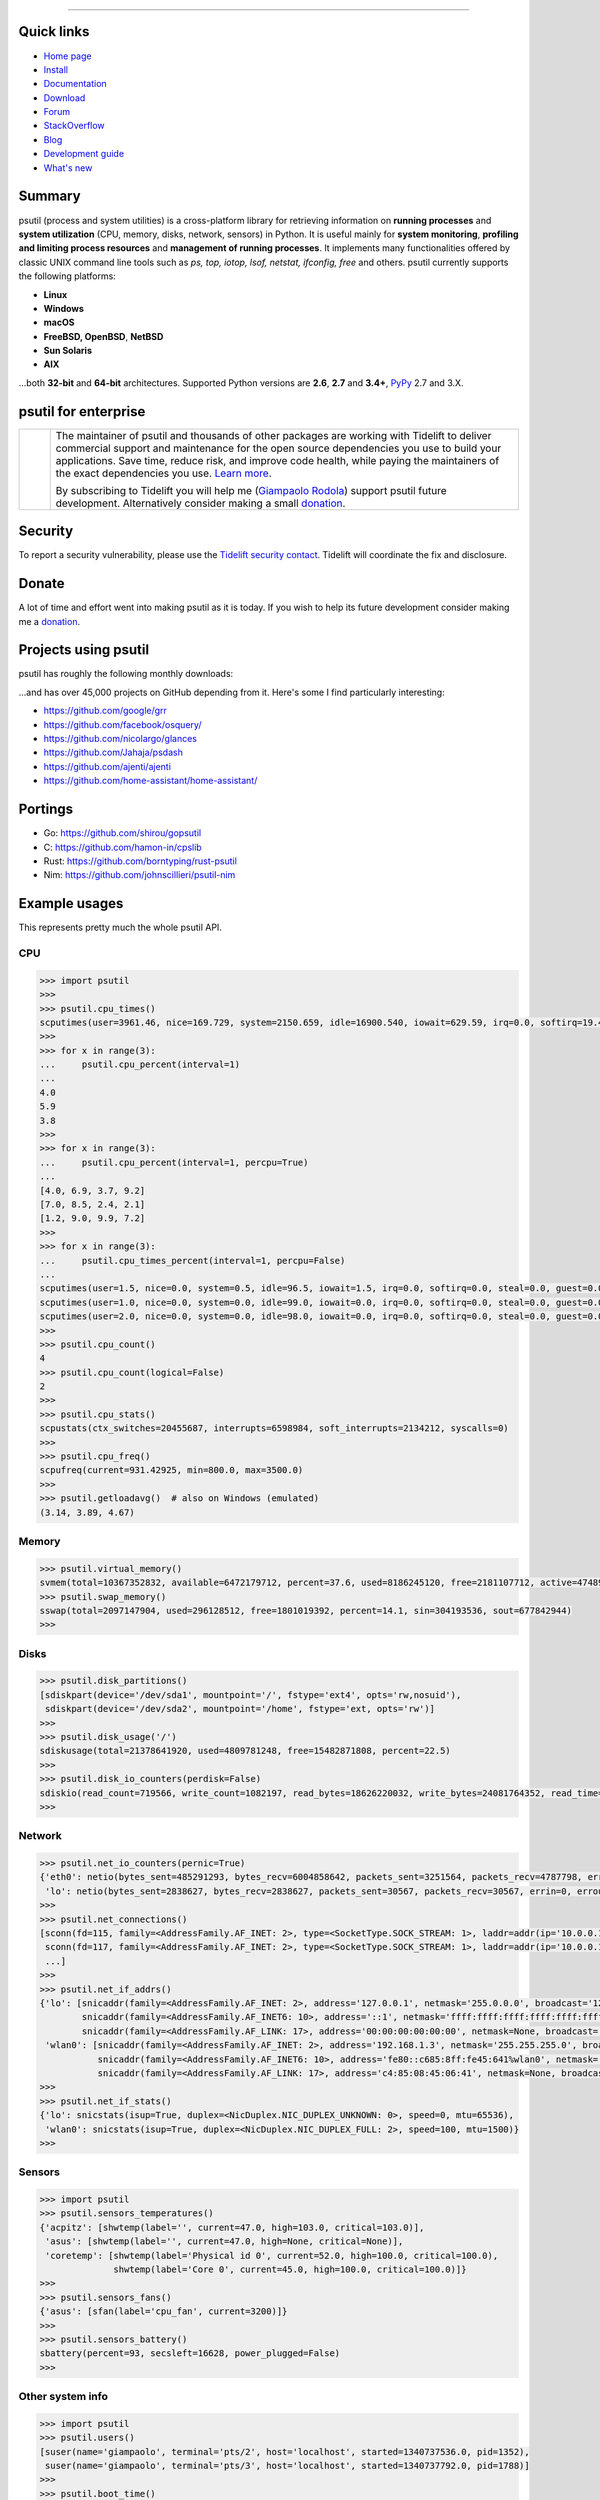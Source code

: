 |  |downloads| |stars| |forks| |contributors| |coverage| |quality|
|  |version| |py-versions| |packages| |license|
|  |travis| |appveyor| |cirrus| |doc| |twitter| |tidelift|

.. |downloads| image:: https://img.shields.io/pypi/dm/psutil.svg
    :target: https://pepy.tech/project/psutil
    :alt: Downloads

.. |stars| image:: https://img.shields.io/github/stars/giampaolo/psutil.svg
    :target: https://github.com/giampaolo/psutil/stargazers
    :alt: Github stars

.. |forks| image:: https://img.shields.io/github/forks/giampaolo/psutil.svg
    :target: https://github.com/giampaolo/psutil/network/members
    :alt: Github forks

.. |contributors| image:: https://img.shields.io/github/contributors/giampaolo/psutil.svg
    :target: https://github.com/giampaolo/psutil/graphs/contributors
    :alt: Contributors

.. |quality| image:: https://img.shields.io/codacy/grade/ce63e7f7f69d44b5b59682196e6fbfca.svg
    :target: https://www.codacy.com/app/g-rodola/psutil?utm_source=github.com&amp;utm_medium=referral&amp;utm_content=giampaolo/psutil&amp;utm_campaign=Badge_Grade
    :alt: Code quality

.. |travis| image:: https://img.shields.io/travis/giampaolo/psutil/master.svg?maxAge=3600&label=Linux,%20OSX,%20PyPy
    :target: https://travis-ci.org/giampaolo/psutil
    :alt: Linux tests (Travis)

.. |appveyor| image:: https://img.shields.io/appveyor/ci/giampaolo/psutil/master.svg?maxAge=3600&label=Windows
    :target: https://ci.appveyor.com/project/giampaolo/psutil
    :alt: Windows tests (Appveyor)

.. |cirrus| image:: https://img.shields.io/cirrus/github/giampaolo/psutil?label=FreeBSD
    :target: https://cirrus-ci.com/github/giampaolo/psutil-cirrus-ci
    :alt: FreeBSD tests (Cirrus-Ci)

.. |coverage| image:: https://img.shields.io/coveralls/github/giampaolo/psutil.svg?label=test%20coverage
    :target: https://coveralls.io/github/giampaolo/psutil?branch=master
    :alt: Test coverage (coverall.io)

.. |doc| image:: https://readthedocs.org/projects/psutil/badge/?version=latest
    :target: http://psutil.readthedocs.io/en/latest/?badge=latest
    :alt: Documentation Status

.. |version| image:: https://img.shields.io/pypi/v/psutil.svg?label=pypi
    :target: https://pypi.org/project/psutil
    :alt: Latest version

.. |py-versions| image:: https://img.shields.io/pypi/pyversions/psutil.svg
    :target: https://pypi.org/project/psutil
    :alt: Supported Python versions

.. |packages| image:: https://repology.org/badge/tiny-repos/python:psutil.svg
    :target: https://repology.org/metapackage/python:psutil/versions
    :alt: Binary packages

.. |license| image:: https://img.shields.io/pypi/l/psutil.svg
    :target: https://github.com/giampaolo/psutil/blob/master/LICENSE
    :alt: License

.. |twitter| image:: https://img.shields.io/twitter/follow/grodola.svg?label=follow&style=flat&logo=twitter&logoColor=4FADFF
    :target: https://twitter.com/grodola
    :alt: Twitter Follow

.. |tidelift| image:: https://tidelift.com/badges/github/giampaolo/psutil?style=flat
    :target: https://tidelift.com/subscription/pkg/pypi-psutil?utm_source=pypi-psutil&utm_medium=referral&utm_campaign=readme
    :alt: Tidelift

-----

Quick links
===========

- `Home page <https://github.com/giampaolo/psutil>`_
- `Install <https://github.com/giampaolo/psutil/blob/master/INSTALL.rst>`_
- `Documentation <http://psutil.readthedocs.io>`_
- `Download <https://pypi.org/project/psutil/#files>`_
- `Forum <http://groups.google.com/group/psutil/topics>`_
- `StackOverflow <https://stackoverflow.com/questions/tagged/psutil>`_
- `Blog <https://gmpy.dev/tags/psutil>`_
- `Development guide <https://github.com/giampaolo/psutil/blob/master/docs/DEVGUIDE.rst>`_
- `What's new <https://github.com/giampaolo/psutil/blob/master/HISTORY.rst>`_

Summary
=======

psutil (process and system utilities) is a cross-platform library for
retrieving information on **running processes** and **system utilization**
(CPU, memory, disks, network, sensors) in Python.
It is useful mainly for **system monitoring**, **profiling and limiting process
resources** and **management of running processes**.
It implements many functionalities offered by classic UNIX command line tools
such as *ps, top, iotop, lsof, netstat, ifconfig, free* and others.
psutil currently supports the following platforms:

- **Linux**
- **Windows**
- **macOS**
- **FreeBSD, OpenBSD**, **NetBSD**
- **Sun Solaris**
- **AIX**

...both **32-bit** and **64-bit** architectures. Supported Python versions are **2.6**, **2.7** and **3.4+**, `PyPy <http://pypy.org/>`__ 2.7 and 3.X.

psutil for enterprise
=====================

.. |tideliftlogo| image:: https://nedbatchelder.com/pix/Tidelift_Logos_RGB_Tidelift_Shorthand_On-White_small.png
   :width: 150
   :alt: Tidelift
   :target: https://tidelift.com/subscription/pkg/pypi-psutil?utm_source=pypi-psutil&utm_medium=referral&utm_campaign=readme

.. list-table::
   :widths: 10 150

   * - |tideliftlogo|
     - The maintainer of psutil and thousands of other packages are working
       with Tidelift to deliver commercial support and maintenance for the open
       source dependencies you use to build your applications. Save time,
       reduce risk, and improve code health, while paying the maintainers of
       the exact dependencies you use.
       `Learn more <https://tidelift.com/subscription/pkg/pypi-psutil?utm_source=pypi-psutil&utm_medium=referral&utm_campaign=enterprise&utm_term=repo>`__.

       By subscribing to Tidelift you will help me (`Giampaolo Rodola`_) support
       psutil future development. Alternatively consider making a small
       `donation`_.

Security
========

To report a security vulnerability, please use the `Tidelift security
contact`_.  Tidelift will coordinate the fix and disclosure.

Donate
======

A lot of time and effort went into making psutil as it is today. If you wish
to help its future development consider making me a `donation <https://gmpy.dev/donate>`__.

Projects using psutil
=====================

psutil has roughly the following monthly downloads:

.. image:: https://img.shields.io/pypi/dm/psutil.svg
    :target: https://pepy.tech/project/psutil
    :alt: Downloads

...and has over 45,000 projects on GitHub depending from it.
Here's some I find particularly interesting:

- https://github.com/google/grr
- https://github.com/facebook/osquery/
- https://github.com/nicolargo/glances
- https://github.com/Jahaja/psdash
- https://github.com/ajenti/ajenti
- https://github.com/home-assistant/home-assistant/

Portings
========

- Go: https://github.com/shirou/gopsutil
- C: https://github.com/hamon-in/cpslib
- Rust: https://github.com/borntyping/rust-psutil
- Nim: https://github.com/johnscillieri/psutil-nim

Example usages
==============

This represents pretty much the whole psutil API.

CPU
---

.. code-block:: python

    >>> import psutil
    >>>
    >>> psutil.cpu_times()
    scputimes(user=3961.46, nice=169.729, system=2150.659, idle=16900.540, iowait=629.59, irq=0.0, softirq=19.42, steal=0.0, guest=0, nice=0.0)
    >>>
    >>> for x in range(3):
    ...     psutil.cpu_percent(interval=1)
    ...
    4.0
    5.9
    3.8
    >>>
    >>> for x in range(3):
    ...     psutil.cpu_percent(interval=1, percpu=True)
    ...
    [4.0, 6.9, 3.7, 9.2]
    [7.0, 8.5, 2.4, 2.1]
    [1.2, 9.0, 9.9, 7.2]
    >>>
    >>> for x in range(3):
    ...     psutil.cpu_times_percent(interval=1, percpu=False)
    ...
    scputimes(user=1.5, nice=0.0, system=0.5, idle=96.5, iowait=1.5, irq=0.0, softirq=0.0, steal=0.0, guest=0.0, guest_nice=0.0)
    scputimes(user=1.0, nice=0.0, system=0.0, idle=99.0, iowait=0.0, irq=0.0, softirq=0.0, steal=0.0, guest=0.0, guest_nice=0.0)
    scputimes(user=2.0, nice=0.0, system=0.0, idle=98.0, iowait=0.0, irq=0.0, softirq=0.0, steal=0.0, guest=0.0, guest_nice=0.0)
    >>>
    >>> psutil.cpu_count()
    4
    >>> psutil.cpu_count(logical=False)
    2
    >>>
    >>> psutil.cpu_stats()
    scpustats(ctx_switches=20455687, interrupts=6598984, soft_interrupts=2134212, syscalls=0)
    >>>
    >>> psutil.cpu_freq()
    scpufreq(current=931.42925, min=800.0, max=3500.0)
    >>>
    >>> psutil.getloadavg()  # also on Windows (emulated)
    (3.14, 3.89, 4.67)

Memory
------

.. code-block:: python

    >>> psutil.virtual_memory()
    svmem(total=10367352832, available=6472179712, percent=37.6, used=8186245120, free=2181107712, active=4748992512, inactive=2758115328, buffers=790724608, cached=3500347392, shared=787554304)
    >>> psutil.swap_memory()
    sswap(total=2097147904, used=296128512, free=1801019392, percent=14.1, sin=304193536, sout=677842944)
    >>>

Disks
-----

.. code-block:: python

    >>> psutil.disk_partitions()
    [sdiskpart(device='/dev/sda1', mountpoint='/', fstype='ext4', opts='rw,nosuid'),
     sdiskpart(device='/dev/sda2', mountpoint='/home', fstype='ext, opts='rw')]
    >>>
    >>> psutil.disk_usage('/')
    sdiskusage(total=21378641920, used=4809781248, free=15482871808, percent=22.5)
    >>>
    >>> psutil.disk_io_counters(perdisk=False)
    sdiskio(read_count=719566, write_count=1082197, read_bytes=18626220032, write_bytes=24081764352, read_time=5023392, write_time=63199568, read_merged_count=619166, write_merged_count=812396, busy_time=4523412)
    >>>

Network
-------

.. code-block:: python

    >>> psutil.net_io_counters(pernic=True)
    {'eth0': netio(bytes_sent=485291293, bytes_recv=6004858642, packets_sent=3251564, packets_recv=4787798, errin=0, errout=0, dropin=0, dropout=0),
     'lo': netio(bytes_sent=2838627, bytes_recv=2838627, packets_sent=30567, packets_recv=30567, errin=0, errout=0, dropin=0, dropout=0)}
    >>>
    >>> psutil.net_connections()
    [sconn(fd=115, family=<AddressFamily.AF_INET: 2>, type=<SocketType.SOCK_STREAM: 1>, laddr=addr(ip='10.0.0.1', port=48776), raddr=addr(ip='93.186.135.91', port=80), status='ESTABLISHED', pid=1254),
     sconn(fd=117, family=<AddressFamily.AF_INET: 2>, type=<SocketType.SOCK_STREAM: 1>, laddr=addr(ip='10.0.0.1', port=43761), raddr=addr(ip='72.14.234.100', port=80), status='CLOSING', pid=2987),
     ...]
    >>>
    >>> psutil.net_if_addrs()
    {'lo': [snicaddr(family=<AddressFamily.AF_INET: 2>, address='127.0.0.1', netmask='255.0.0.0', broadcast='127.0.0.1', ptp=None),
            snicaddr(family=<AddressFamily.AF_INET6: 10>, address='::1', netmask='ffff:ffff:ffff:ffff:ffff:ffff:ffff:ffff', broadcast=None, ptp=None),
            snicaddr(family=<AddressFamily.AF_LINK: 17>, address='00:00:00:00:00:00', netmask=None, broadcast='00:00:00:00:00:00', ptp=None)],
     'wlan0': [snicaddr(family=<AddressFamily.AF_INET: 2>, address='192.168.1.3', netmask='255.255.255.0', broadcast='192.168.1.255', ptp=None),
               snicaddr(family=<AddressFamily.AF_INET6: 10>, address='fe80::c685:8ff:fe45:641%wlan0', netmask='ffff:ffff:ffff:ffff::', broadcast=None, ptp=None),
               snicaddr(family=<AddressFamily.AF_LINK: 17>, address='c4:85:08:45:06:41', netmask=None, broadcast='ff:ff:ff:ff:ff:ff', ptp=None)]}
    >>>
    >>> psutil.net_if_stats()
    {'lo': snicstats(isup=True, duplex=<NicDuplex.NIC_DUPLEX_UNKNOWN: 0>, speed=0, mtu=65536),
     'wlan0': snicstats(isup=True, duplex=<NicDuplex.NIC_DUPLEX_FULL: 2>, speed=100, mtu=1500)}
    >>>

Sensors
-------

.. code-block:: python

    >>> import psutil
    >>> psutil.sensors_temperatures()
    {'acpitz': [shwtemp(label='', current=47.0, high=103.0, critical=103.0)],
     'asus': [shwtemp(label='', current=47.0, high=None, critical=None)],
     'coretemp': [shwtemp(label='Physical id 0', current=52.0, high=100.0, critical=100.0),
                  shwtemp(label='Core 0', current=45.0, high=100.0, critical=100.0)]}
    >>>
    >>> psutil.sensors_fans()
    {'asus': [sfan(label='cpu_fan', current=3200)]}
    >>>
    >>> psutil.sensors_battery()
    sbattery(percent=93, secsleft=16628, power_plugged=False)
    >>>

Other system info
-----------------

.. code-block:: python

    >>> import psutil
    >>> psutil.users()
    [suser(name='giampaolo', terminal='pts/2', host='localhost', started=1340737536.0, pid=1352),
     suser(name='giampaolo', terminal='pts/3', host='localhost', started=1340737792.0, pid=1788)]
    >>>
    >>> psutil.boot_time()
    1365519115.0
    >>>

Process management
------------------

.. code-block:: python

    >>> import psutil
    >>> psutil.pids()
    [1, 2, 3, 4, 5, 6, 7, 46, 48, 50, 51, 178, 182, 222, 223, 224, 268, 1215, 1216, 1220, 1221, 1243, 1244,
     1301, 1601, 2237, 2355, 2637, 2774, 3932, 4176, 4177, 4185, 4187, 4189, 4225, 4243, 4245, 4263, 4282,
     4306, 4311, 4312, 4313, 4314, 4337, 4339, 4357, 4358, 4363, 4383, 4395, 4408, 4433, 4443, 4445, 4446,
     5167, 5234, 5235, 5252, 5318, 5424, 5644, 6987, 7054, 7055, 7071]
    >>>
    >>> p = psutil.Process(7055)
    >>> p
    psutil.Process(pid=7055, name='python3', status='running', started='09:04:44')
    >>> p.name()
    'python'
    >>> p.exe()
    '/usr/bin/python'
    >>> p.cwd()
    '/home/giampaolo'
    >>> p.cmdline()
    ['/usr/bin/python', 'main.py']
    >>>
    >>> p.pid
    7055
    >>> p.ppid()
    7054
    >>> p.children(recursive=True)
    [psutil.Process(pid=29835, name='python3', status='sleeping', started='11:45:38'),
     psutil.Process(pid=29836, name='python3', status='waking', started='11:43:39')]
    >>>
    >>> p.parent()
    psutil.Process(pid=4699, name='bash', status='sleeping', started='09:06:44')
    >>> p.parents()
    [psutil.Process(pid=4699, name='bash', started='09:06:44'),
     psutil.Process(pid=4689, name='gnome-terminal-server', status='sleeping', started='0:06:44'),
     psutil.Process(pid=1, name='systemd', status='sleeping', started='05:56:55')]
    >>>
    >>> p.status()
    'running'
    >>> p.username()
    'giampaolo'
    >>> p.create_time()
    1267551141.5019531
    >>> p.terminal()
    '/dev/pts/0'
    >>>
    >>> p.uids()
    puids(real=1000, effective=1000, saved=1000)
    >>> p.gids()
    pgids(real=1000, effective=1000, saved=1000)
    >>>
    >>> p.cpu_times()
    pcputimes(user=1.02, system=0.31, children_user=0.32, children_system=0.1, iowait=0.0)
    >>> p.cpu_percent(interval=1.0)
    12.1
    >>> p.cpu_affinity()
    [0, 1, 2, 3]
    >>> p.cpu_affinity([0, 1])  # set
    >>> p.cpu_num()
    1
    >>>
    >>> p.memory_info()
    pmem(rss=10915840, vms=67608576, shared=3313664, text=2310144, lib=0, data=7262208, dirty=0)
    >>> p.memory_full_info()  # "real" USS memory usage (Linux, macOS, Win only)
    pfullmem(rss=10199040, vms=52133888, shared=3887104, text=2867200, lib=0, data=5967872, dirty=0, uss=6545408, pss=6872064, swap=0)
    >>> p.memory_percent()
    0.7823
    >>> p.memory_maps()
    [pmmap_grouped(path='/lib/x8664-linux-gnu/libutil-2.15.so', rss=32768, size=2125824, pss=32768, shared_clean=0, shared_dirty=0, private_clean=20480, private_dirty=12288, referenced=32768, anonymous=12288, swap=0),
     pmmap_grouped(path='/lib/x8664-linux-gnu/libc-2.15.so', rss=3821568, size=3842048, pss=3821568, shared_clean=0, shared_dirty=0, private_clean=0, private_dirty=3821568, referenced=3575808, anonymous=3821568, swap=0),
     pmmap_grouped(path='[heap]',  rss=32768, size=139264, pss=32768, shared_clean=0, shared_dirty=0, private_clean=0, private_dirty=32768, referenced=32768, anonymous=32768, swap=0),
     pmmap_grouped(path='[stack]', rss=2465792, size=2494464, pss=2465792, shared_clean=0, shared_dirty=0, private_clean=0, private_dirty=2465792, referenced=2277376, anonymous=2465792, swap=0),
     ...]
    >>>
    >>> p.io_counters()
    pio(read_count=478001, write_count=59371, read_bytes=700416, write_bytes=69632, read_chars=456232, write_chars=517543)
    >>>
    >>> p.open_files()
    [popenfile(path='/home/giampaolo/monit.py', fd=3, position=0, mode='r', flags=32768),
     popenfile(path='/var/log/monit.log', fd=4, position=235542, mode='a', flags=33793)]
    >>>
    >>> p.connections()
    [pconn(fd=115, family=<AddressFamily.AF_INET: 2>, type=<SocketType.SOCK_STREAM: 1>, laddr=addr(ip='10.0.0.1', port=48776), raddr=addr(ip='93.186.135.91', port=80), status='ESTABLISHED'),
     pconn(fd=117, family=<AddressFamily.AF_INET: 2>, type=<SocketType.SOCK_STREAM: 1>, laddr=addr(ip='10.0.0.1', port=43761), raddr=addr(ip='72.14.234.100', port=80), status='CLOSING')]
    >>>
    >>> p.num_threads()
    4
    >>> p.num_fds()
    8
    >>> p.threads()
    [pthread(id=5234, user_time=22.5, system_time=9.2891),
     pthread(id=5237, user_time=0.0707, system_time=1.1)]
    >>>
    >>> p.num_ctx_switches()
    pctxsw(voluntary=78, involuntary=19)
    >>>
    >>> p.nice()
    0
    >>> p.nice(10)  # set
    >>>
    >>> p.ionice(psutil.IOPRIO_CLASS_IDLE)  # IO priority (Win and Linux only)
    >>> p.ionice()
    pionice(ioclass=<IOPriority.IOPRIO_CLASS_IDLE: 3>, value=0)
    >>>
    >>> p.rlimit(psutil.RLIMIT_NOFILE, (5, 5))  # set resource limits (Linux only)
    >>> p.rlimit(psutil.RLIMIT_NOFILE)
    (5, 5)
    >>>
    >>> p.environ()
    {'LC_PAPER': 'it_IT.UTF-8', 'SHELL': '/bin/bash', 'GREP_OPTIONS': '--color=auto',
    'XDG_CONFIG_DIRS': '/etc/xdg/xdg-ubuntu:/usr/share/upstart/xdg:/etc/xdg',
     ...}
    >>>
    >>> p.as_dict()
    {'status': 'running', 'num_ctx_switches': pctxsw(voluntary=63, involuntary=1), 'pid': 5457, ...}
    >>> p.is_running()
    True
    >>> p.suspend()
    >>> p.resume()
    >>>
    >>> p.terminate()
    >>> p.kill()
    >>> p.wait(timeout=3)
    <Exitcode.EX_OK: 0>
    >>>
    >>> psutil.test()
    USER         PID %CPU %MEM     VSZ     RSS TTY        START    TIME  COMMAND
    root           1  0.0  0.0   24584    2240            Jun17   00:00  init
    root           2  0.0  0.0       0       0            Jun17   00:00  kthreadd
    ...
    giampaolo  31475  0.0  0.0   20760    3024 /dev/pts/0 Jun19   00:00  python2.4
    giampaolo  31721  0.0  2.2  773060  181896            00:04   10:30  chrome
    root       31763  0.0  0.0       0       0            00:05   00:00  kworker/0:1
    >>>

Further process APIs
--------------------

.. code-block:: python

    >>> import psutil
    >>> for proc in psutil.process_iter(['pid', 'name']):
    ...     print(proc.info)
    ...
    {'pid': 1, 'name': 'systemd'}
    {'pid': 2, 'name': 'kthreadd'}
    {'pid': 3, 'name': 'ksoftirqd/0'}
    ...
    >>>
    >>> psutil.pid_exists(3)
    True
    >>>
    >>> def on_terminate(proc):
    ...     print("process {} terminated".format(proc))
    ...
    >>> # waits for multiple processes to terminate
    >>> gone, alive = psutil.wait_procs(procs_list, timeout=3, callback=on_terminate)
    >>>

Popen wrapper:

.. code-block:: python

    >>> import psutil
    >>> from subprocess import PIPE
    >>> p = psutil.Popen(["/usr/bin/python", "-c", "print('hello')"], stdout=PIPE)
    >>> p.name()
    'python'
    >>> p.username()
    'giampaolo'
    >>> p.communicate()
    ('hello\n', None)
    >>> p.wait(timeout=2)
    0
    >>>

Windows services
----------------

.. code-block:: python

    >>> list(psutil.win_service_iter())
    [<WindowsService(name='AeLookupSvc', display_name='Application Experience') at 38850096>,
     <WindowsService(name='ALG', display_name='Application Layer Gateway Service') at 38850128>,
     <WindowsService(name='APNMCP', display_name='Ask Update Service') at 38850160>,
     <WindowsService(name='AppIDSvc', display_name='Application Identity') at 38850192>,
     ...]
    >>> s = psutil.win_service_get('alg')
    >>> s.as_dict()
    {'binpath': 'C:\\Windows\\System32\\alg.exe',
     'description': 'Provides support for 3rd party protocol plug-ins for Internet Connection Sharing',
     'display_name': 'Application Layer Gateway Service',
     'name': 'alg',
     'pid': None,
     'start_type': 'manual',
     'status': 'stopped',
     'username': 'NT AUTHORITY\\LocalService'}


.. _`Giampaolo Rodola`: https://gmpy.dev/about
.. _`donation`: https://www.paypal.com/cgi-bin/webscr?cmd=_s-xclick&hosted_button_id=A9ZS7PKKRM3S8
.. _Tidelift security contact: https://tidelift.com/security
.. _Tidelift Subscription: https://tidelift.com/subscription/pkg/pypi-psutil?utm_source=pypi-psutil&utm_medium=referral&utm_campaign=readme

